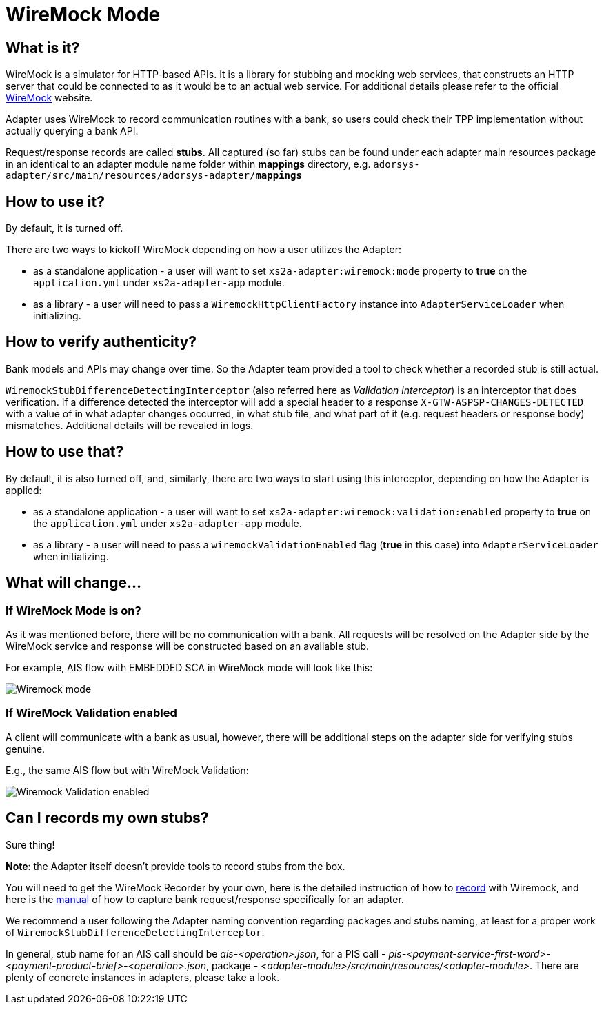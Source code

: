 = WireMock Mode

== What is it?
WireMock is a simulator for HTTP-based APIs. It is a library for stubbing and mocking web services,
that constructs an HTTP server that could be connected to as it would be to an actual web service.
For additional details please refer to the official http://wiremock.org/[WireMock] website.

Adapter uses WireMock to record communication routines with a bank, so users could check their TPP
implementation without actually querying a bank API.

Request/response records are called *stubs*. All captured (so far) stubs can be found under each adapter
main resources package in an identical to an adapter module name folder within *mappings* directory, e.g.
`adorsys-adapter/src/main/resources/adorsys-adapter/**mappings**`

== How to use it?
By default, it is turned off.

There are two ways to kickoff WireMock depending on how a user utilizes the Adapter:

- as a standalone application - a user will want to set `xs2a-adapter:wiremock:mode` property to **true**
on the `application.yml` under `xs2a-adapter-app` module.
- as a library - a user will need to pass a `WiremockHttpClientFactory` instance into `AdapterServiceLoader`
when initializing.

== How to verify authenticity?
Bank models and APIs may change over time. So the Adapter team provided a tool to check whether a recorded stub
is still actual.

`WiremockStubDifferenceDetectingInterceptor` (also referred here as _Validation interceptor_) is an interceptor that does verification.
If a difference detected the interceptor will add a special header to a response `X-GTW-ASPSP-CHANGES-DETECTED` with
a value of in what adapter changes occurred, in what stub file, and what part of it (e.g. request headers or response body)
mismatches. Additional details will be revealed in logs.

== How to use that?
By default, it is also turned off, and, similarly, there are two ways to start using this interceptor, depending on how
the Adapter is applied:

- as a standalone application - a user will want to set `xs2a-adapter:wiremock:validation:enabled` property to **true**
on the `application.yml` under `xs2a-adapter-app` module.
- as a library - a user will need to pass a `wiremockValidationEnabled` flag (*true* in this case) into `AdapterServiceLoader`
when initializing.

== What will change...
=== If WireMock Mode is on?
As it was mentioned before, there will be no communication with a bank. All requests will be resolved on the Adapter side
by the WireMock service and response will be constructed based on an available stub.

For example, AIS flow with EMBEDDED SCA in WireMock mode will look like this:

image::embedded_ais_wiremock_mode.png[Wiremock mode]

=== If WireMock Validation enabled
A client will communicate with a bank as usual, however, there will be additional steps on the adapter side for verifying
stubs genuine.

E.g., the same AIS flow but with WireMock Validation:

image::embedded_ais_wiremock_validation_enabled.png[Wiremock Validation enabled]

== Can I records my own stubs?
Sure thing!

*Note*: the Adapter itself doesn't provide tools to record stubs from the box.

You will need to get the WireMock Recorder by your own, here is the detailed instruction of how to http://wiremock.org/docs/record-playback/[record]
with Wiremock, and here is the link:wiremock.md[manual] of how to capture bank request/response specifically for an adapter.

We recommend a user following the Adapter naming convention regarding packages and stubs naming, at least for a proper work
of `WiremockStubDifferenceDetectingInterceptor`.

In general, stub name for an AIS call should be _ais-<operation>.json_, for a PIS call - _pis-<payment-service-first-word>-<payment-product-brief>-<operation>.json_,
package - _<adapter-module>/src/main/resources/<adapter-module>_. There are plenty of concrete instances in adapters, please take a look.